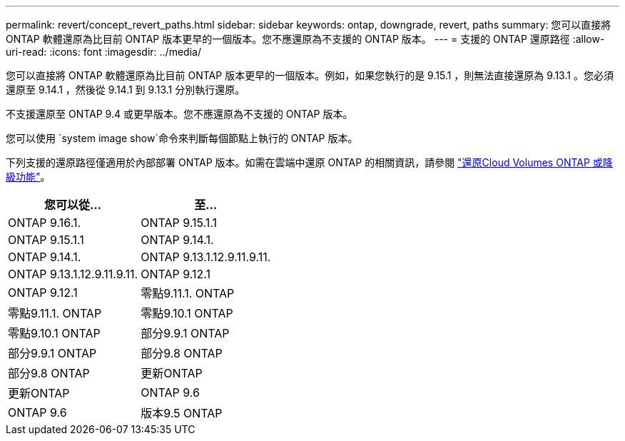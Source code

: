 ---
permalink: revert/concept_revert_paths.html 
sidebar: sidebar 
keywords: ontap, downgrade, revert, paths 
summary: 您可以直接將 ONTAP 軟體還原為比目前 ONTAP 版本更早的一個版本。您不應還原為不支援的 ONTAP 版本。 
---
= 支援的 ONTAP 還原路徑
:allow-uri-read: 
:icons: font
:imagesdir: ../media/


[role="lead"]
您可以直接將 ONTAP 軟體還原為比目前 ONTAP 版本更早的一個版本。例如，如果您執行的是 9.15.1 ，則無法直接還原為 9.13.1 。您必須還原至 9.14.1 ，然後從 9.14.1 到 9.13.1 分別執行還原。

不支援還原至 ONTAP 9.4 或更早版本。您不應還原為不支援的 ONTAP 版本。

您可以使用 `system image show`命令來判斷每個節點上執行的 ONTAP 版本。

下列支援的還原路徑僅適用於內部部署 ONTAP 版本。如需在雲端中還原 ONTAP 的相關資訊，請參閱 https://docs.netapp.com/us-en/cloud-manager-cloud-volumes-ontap/task-updating-ontap-cloud.html#reverting-or-downgrading["還原Cloud Volumes ONTAP 或降級功能"^]。

[cols="2*"]
|===
| 您可以從... | 至... 


 a| 
ONTAP 9.16.1.
| ONTAP 9.15.1.1 


 a| 
ONTAP 9.15.1.1
| ONTAP 9.14.1. 


 a| 
ONTAP 9.14.1.
| ONTAP 9.13.1.12.9.11.9.11. 


 a| 
ONTAP 9.13.1.12.9.11.9.11.
| ONTAP 9.12.1 


 a| 
ONTAP 9.12.1
| 零點9.11.1. ONTAP 


 a| 
零點9.11.1. ONTAP
| 零點9.10.1 ONTAP 


 a| 
零點9.10.1 ONTAP
| 部分9.9.1 ONTAP 


 a| 
部分9.9.1 ONTAP
| 部分9.8 ONTAP 


 a| 
部分9.8 ONTAP
| 更新ONTAP 


 a| 
更新ONTAP
| ONTAP 9.6 


 a| 
ONTAP 9.6
| 版本9.5 ONTAP 
|===